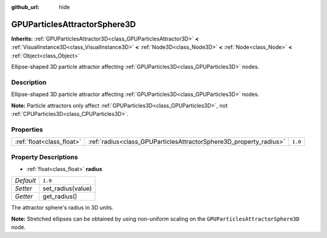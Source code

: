 :github_url: hide

.. DO NOT EDIT THIS FILE!!!
.. Generated automatically from Godot engine sources.
.. Generator: https://github.com/godotengine/godot/tree/master/doc/tools/make_rst.py.
.. XML source: https://github.com/godotengine/godot/tree/master/doc/classes/GPUParticlesAttractorSphere3D.xml.

.. _class_GPUParticlesAttractorSphere3D:

GPUParticlesAttractorSphere3D
=============================

**Inherits:** :ref:`GPUParticlesAttractor3D<class_GPUParticlesAttractor3D>` **<** :ref:`VisualInstance3D<class_VisualInstance3D>` **<** :ref:`Node3D<class_Node3D>` **<** :ref:`Node<class_Node>` **<** :ref:`Object<class_Object>`

Ellipse-shaped 3D particle attractor affecting :ref:`GPUParticles3D<class_GPUParticles3D>` nodes.

Description
-----------

Ellipse-shaped 3D particle attractor affecting :ref:`GPUParticles3D<class_GPUParticles3D>` nodes.

\ **Note:** Particle attractors only affect :ref:`GPUParticles3D<class_GPUParticles3D>`, not :ref:`CPUParticles3D<class_CPUParticles3D>`.

Properties
----------

+---------------------------+--------------------------------------------------------------------+---------+
| :ref:`float<class_float>` | :ref:`radius<class_GPUParticlesAttractorSphere3D_property_radius>` | ``1.0`` |
+---------------------------+--------------------------------------------------------------------+---------+

Property Descriptions
---------------------

.. _class_GPUParticlesAttractorSphere3D_property_radius:

- :ref:`float<class_float>` **radius**

+-----------+-------------------+
| *Default* | ``1.0``           |
+-----------+-------------------+
| *Setter*  | set_radius(value) |
+-----------+-------------------+
| *Getter*  | get_radius()      |
+-----------+-------------------+

The attractor sphere's radius in 3D units.

\ **Note:** Stretched ellipses can be obtained by using non-uniform scaling on the ``GPUParticlesAttractorSphere3D`` node.

.. |virtual| replace:: :abbr:`virtual (This method should typically be overridden by the user to have any effect.)`
.. |const| replace:: :abbr:`const (This method has no side effects. It doesn't modify any of the instance's member variables.)`
.. |vararg| replace:: :abbr:`vararg (This method accepts any number of arguments after the ones described here.)`
.. |constructor| replace:: :abbr:`constructor (This method is used to construct a type.)`
.. |static| replace:: :abbr:`static (This method doesn't need an instance to be called, so it can be called directly using the class name.)`
.. |operator| replace:: :abbr:`operator (This method describes a valid operator to use with this type as left-hand operand.)`
